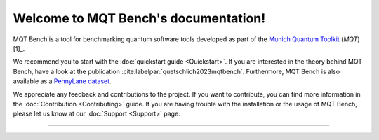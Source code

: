 Welcome to MQT Bench's documentation!
=====================================

MQT Bench is a tool for benchmarking quantum software tools developed as part of the `Munich Quantum Toolkit <https://mqt.readthedocs.io>`_ (*MQT*) [1]_.

We recommend you to start with the :doc:`quickstart guide <Quickstart>`.
If you are interested in the theory behind MQT Bench, have a look at the publication :cite:labelpar:`quetschlich2023mqtbench`.
Furthermore, MQT Bench is also available as a `PennyLane dataset <https://pennylane.ai/datasets/single-dataset/mqt-bench>`_.

We appreciate any feedback and contributions to the project. If you want to contribute, you can find more information in the :doc:`Contribution <Contributing>` guide. If you are having trouble with the installation or the usage of MQT Bench, please let us know at our :doc:`Support <Support>` page.

.. [1]: The _[Munich Quantum Toolkit (MQT)](https://mqt.readthedocs.io)_ is a collection of software tools for quantum computing developed by the [Chair for Design Automation](https://www.cda.cit.tum.de/) at the [Technical University of Munich](https://www.tum.de/) as well as the [Munich Quantum Software Company (MQSC)](https://munichquantum.software).

----

 .. toctree::
    :hidden:

    self

 .. toctree::
    :maxdepth: 1
    :caption: User Guide
    :glob:

    Quickstart
    Usage
    Abstraction_levels
    Parameter
    Benchmark_selection
    References

 .. toctree::
    :maxdepth: 1
    :caption: Developers
    :glob:

    Contributing
    DevelopmentGuide
    Support
